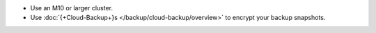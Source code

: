 - Use an M10 or larger cluster.

- Use
  :doc:`{+Cloud-Backup+}s </backup/cloud-backup/overview>`
  to encrypt your backup snapshots.
